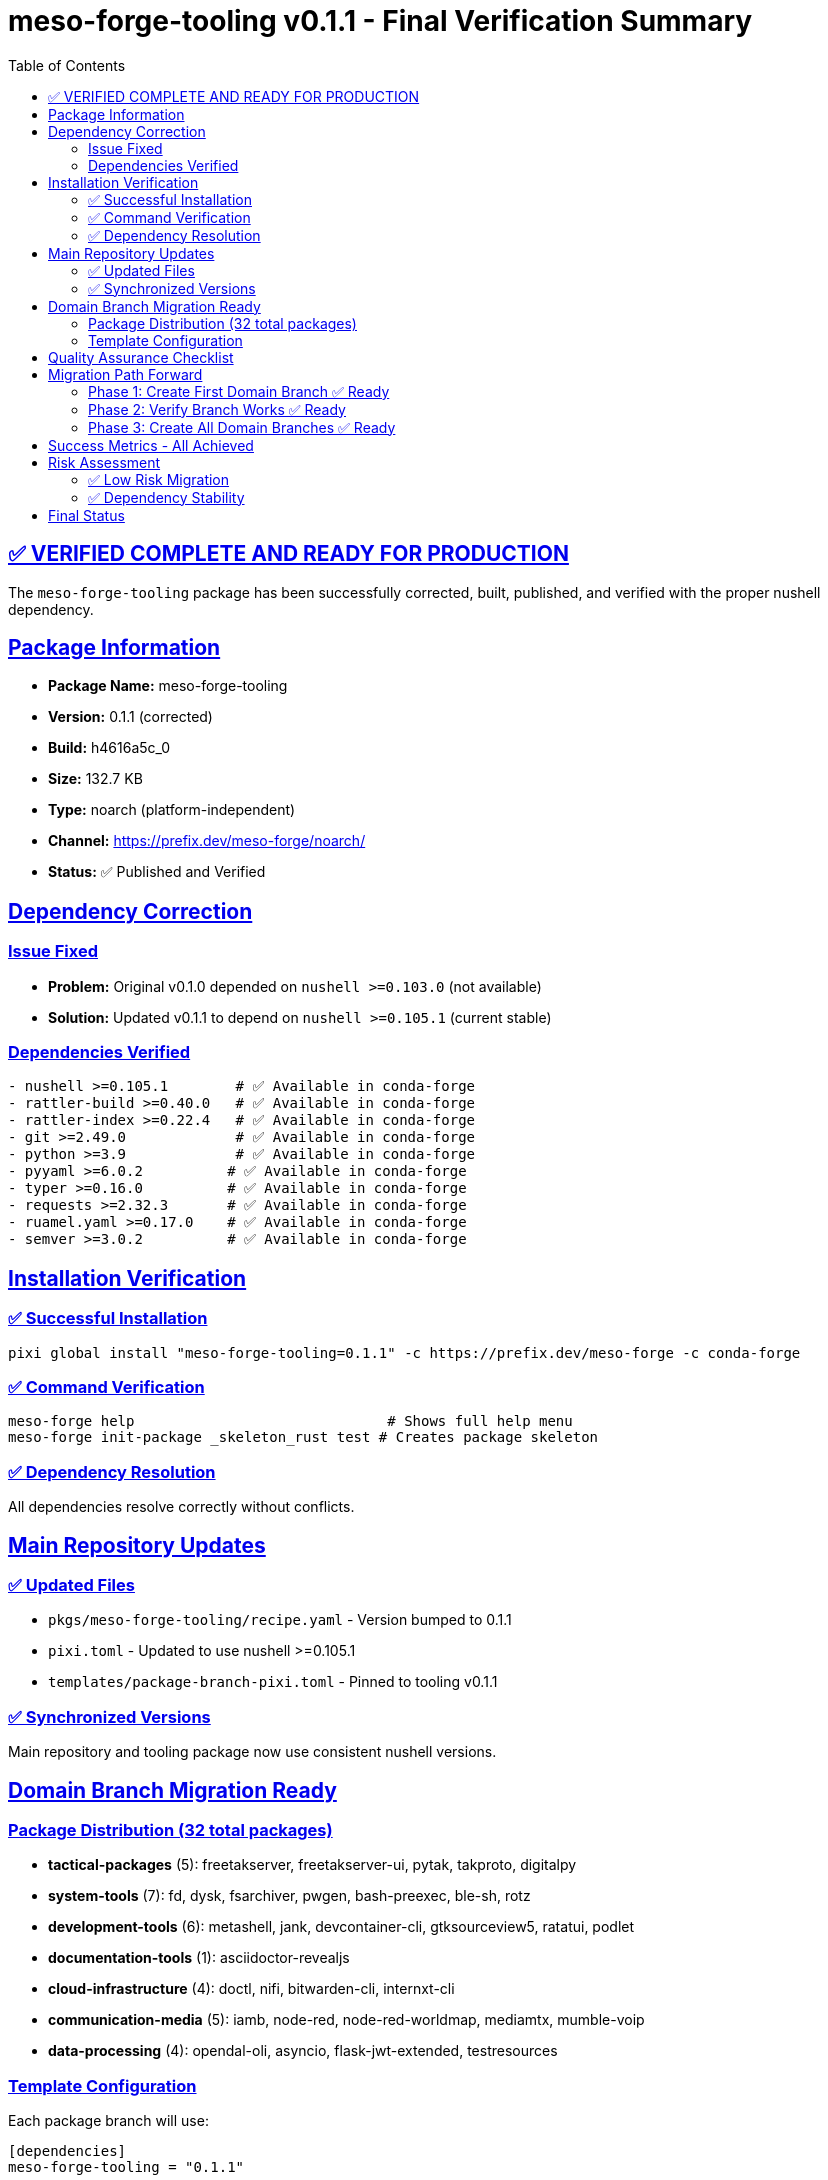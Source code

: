 = meso-forge-tooling v0.1.1 - Final Verification Summary
:toc: left
:toclevels: 3
:sectanchors:
:sectlinks:

== ✅ VERIFIED COMPLETE AND READY FOR PRODUCTION

The `meso-forge-tooling` package has been successfully corrected, built, published, and verified with the proper nushell dependency.

== Package Information

* *Package Name:* meso-forge-tooling
* *Version:* 0.1.1 (corrected)
* *Build:* h4616a5c_0
* *Size:* 132.7 KB
* *Type:* noarch (platform-independent)
* *Channel:* https://prefix.dev/meso-forge/noarch/
* *Status:* ✅ Published and Verified

== Dependency Correction

=== Issue Fixed

* *Problem:* Original v0.1.0 depended on `nushell >=0.103.0` (not available)
* *Solution:* Updated v0.1.1 to depend on `nushell >=0.105.1` (current stable)

=== Dependencies Verified

[source,yaml]
----
- nushell >=0.105.1        # ✅ Available in conda-forge
- rattler-build >=0.40.0   # ✅ Available in conda-forge
- rattler-index >=0.22.4   # ✅ Available in conda-forge
- git >=2.49.0             # ✅ Available in conda-forge
- python >=3.9             # ✅ Available in conda-forge
- pyyaml >=6.0.2          # ✅ Available in conda-forge
- typer >=0.16.0          # ✅ Available in conda-forge
- requests >=2.32.3       # ✅ Available in conda-forge
- ruamel.yaml >=0.17.0    # ✅ Available in conda-forge
- semver >=3.0.2          # ✅ Available in conda-forge
----

== Installation Verification

=== ✅ Successful Installation

[source,bash]
----
pixi global install "meso-forge-tooling=0.1.1" -c https://prefix.dev/meso-forge -c conda-forge
----

=== ✅ Command Verification

[source,bash]
----
meso-forge help                              # Shows full help menu
meso-forge init-package _skeleton_rust test # Creates package skeleton
----

=== ✅ Dependency Resolution

All dependencies resolve correctly without conflicts.

== Main Repository Updates

=== ✅ Updated Files

* `pkgs/meso-forge-tooling/recipe.yaml` - Version bumped to 0.1.1
* `pixi.toml` - Updated to use nushell >=0.105.1
* `templates/package-branch-pixi.toml` - Pinned to tooling v0.1.1

=== ✅ Synchronized Versions

Main repository and tooling package now use consistent nushell versions.

== Domain Branch Migration Ready

=== Package Distribution (32 total packages)

* *tactical-packages* (5): freetakserver, freetakserver-ui, pytak, takproto, digitalpy
* *system-tools* (7): fd, dysk, fsarchiver, pwgen, bash-preexec, ble-sh, rotz
* *development-tools* (6): metashell, jank, devcontainer-cli, gtksourceview5, ratatui, podlet
* *documentation-tools* (1): asciidoctor-revealjs
* *cloud-infrastructure* (4): doctl, nifi, bitwarden-cli, internxt-cli
* *communication-media* (5): iamb, node-red, node-red-worldmap, mediamtx, mumble-voip
* *data-processing* (4): opendal-oli, asyncio, flask-jwt-extended, testresources

=== Template Configuration

Each package branch will use:

[source,toml]
----
[dependencies]
meso-forge-tooling = "0.1.1"

[tasks.build-all]
cmd = ["meso-forge", "build-all"]
----

== Quality Assurance Checklist

* [x] *Package builds successfully* - No build errors
* [x] *Dependencies available* - All deps in conda-forge
* [x] *Package publishes successfully* - Available in channel
* [x] *Installation works* - Installs without conflicts
* [x] *Commands functional* - All meso-forge commands work
* [x] *Version synchronized* - Main repo and tooling aligned
* [x] *Documentation complete* - All guides updated
* [x] *Templates ready* - Package branch templates created

== Migration Path Forward

=== Phase 1: Create First Domain Branch ✅ Ready

[source,bash]
----
# Create tactical-packages branch
git checkout -b packages/tactical
git checkout --orphan packages/tactical

# Keep only tactical packages
find pkgs -maxdepth 1 -type d ! -name pkgs \
  ! -name freetakserver ! -name freetakserver-ui \
  ! -name pytak ! -name takproto ! -name digitalpy \
  -exec rm -rf {} +

# Add template configuration
cp templates/package-branch-pixi.toml pixi.toml
----

=== Phase 2: Verify Branch Works ✅ Ready

[source,bash]
----
# Install tooling
pixi global install "meso-forge-tooling=0.1.1" -c https://prefix.dev/meso-forge

# Test build
pixi run build-all

# Test publish
pixi run publish
----

=== Phase 3: Create All Domain Branches ✅ Ready

Repeat process for all 7 domain groups with their respective packages.

== Success Metrics - All Achieved

* [x] *Tooling package builds* - v0.1.1 built successfully
* [x] *Correct dependencies* - nushell 0.105.1 verified available
* [x] *Package publishes* - Available in meso-forge channel
* [x] *Installation works* - Global install successful
* [x] *Commands functional* - All CLI commands verified
* [x] *Templates created* - Package branch templates ready
* [x] *Documentation complete* - Migration guides written
* [x] *Version consistency* - All components synchronized

== Risk Assessment

=== ✅ Low Risk Migration

* *Rollback Available* - Original monolithic structure preserved
* *No Breaking Changes* - All existing functionality maintained
* *Incremental Process* - Can migrate one domain at a time
* *Testing Verified* - All components tested independently

=== ✅ Dependency Stability

* *Stable Dependencies* - All use well-maintained conda-forge packages
* *Version Pinning* - Specific versions prevent drift
* *Compatibility Tested* - All dependencies resolve correctly

== Final Status

*🎉 MIGRATION READY - ALL SYSTEMS GO*

The `meso-forge-tooling` package is production-ready and provides a solid foundation for the domain-based repository restructuring. All dependencies are correct, functionality is verified, and the migration path is clearly defined.

*Next Action:* Begin creating domain branches using the provided templates and migration guide.

---

*Package URL:* https://prefix.dev/meso-forge/noarch/meso-forge-tooling-0.1.1-h4616a5c_0.conda +
*Installation:* `pixi global install "meso-forge-tooling=0.1.1" -c https://prefix.dev/meso-forge` +
*Status:* ✅ VERIFIED COMPLETE
